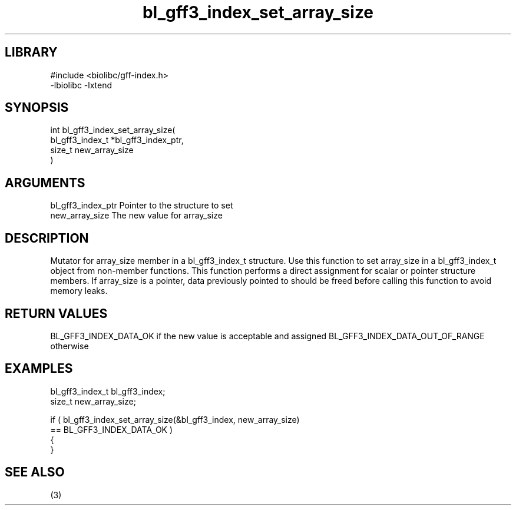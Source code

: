 \" Generated by c2man from bl_gff3_index_set_array_size.c
.TH bl_gff3_index_set_array_size 3

.SH LIBRARY
\" Indicate #includes, library name, -L and -l flags
.nf
.na
#include <biolibc/gff-index.h>
-lbiolibc -lxtend
.ad
.fi

\" Convention:
\" Underline anything that is typed verbatim - commands, etc.
.SH SYNOPSIS
.PP
.nf
.na
int     bl_gff3_index_set_array_size(
            bl_gff3_index_t *bl_gff3_index_ptr,
            size_t new_array_size
            )
.ad
.fi

.SH ARGUMENTS
.nf
.na
bl_gff3_index_ptr Pointer to the structure to set
new_array_size  The new value for array_size
.ad
.fi

.SH DESCRIPTION

Mutator for array_size member in a bl_gff3_index_t structure.
Use this function to set array_size in a bl_gff3_index_t object
from non-member functions.  This function performs a direct
assignment for scalar or pointer structure members.  If
array_size is a pointer, data previously pointed to should
be freed before calling this function to avoid memory
leaks.

.SH RETURN VALUES

BL_GFF3_INDEX_DATA_OK if the new value is acceptable and assigned
BL_GFF3_INDEX_DATA_OUT_OF_RANGE otherwise

.SH EXAMPLES
.nf
.na

bl_gff3_index_t  bl_gff3_index;
size_t          new_array_size;

if ( bl_gff3_index_set_array_size(&bl_gff3_index, new_array_size)
        == BL_GFF3_INDEX_DATA_OK )
{
}
.ad
.fi

.SH SEE ALSO

(3)

